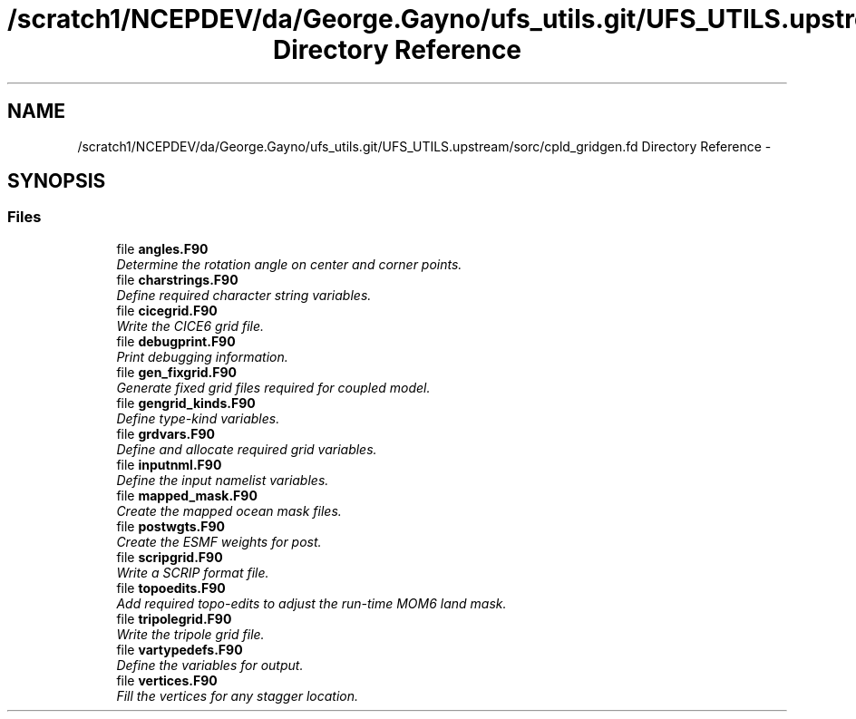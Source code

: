 .TH "/scratch1/NCEPDEV/da/George.Gayno/ufs_utils.git/UFS_UTILS.upstream/sorc/cpld_gridgen.fd Directory Reference" 3 "Wed Mar 13 2024" "Version 1.13.0" "cpld_gridgen" \" -*- nroff -*-
.ad l
.nh
.SH NAME
/scratch1/NCEPDEV/da/George.Gayno/ufs_utils.git/UFS_UTILS.upstream/sorc/cpld_gridgen.fd Directory Reference \- 
.SH SYNOPSIS
.br
.PP
.SS "Files"

.in +1c
.ti -1c
.RI "file \fBangles\&.F90\fP"
.br
.RI "\fIDetermine the rotation angle on center and corner points\&. \fP"
.ti -1c
.RI "file \fBcharstrings\&.F90\fP"
.br
.RI "\fIDefine required character string variables\&. \fP"
.ti -1c
.RI "file \fBcicegrid\&.F90\fP"
.br
.RI "\fIWrite the CICE6 grid file\&. \fP"
.ti -1c
.RI "file \fBdebugprint\&.F90\fP"
.br
.RI "\fIPrint debugging information\&. \fP"
.ti -1c
.RI "file \fBgen_fixgrid\&.F90\fP"
.br
.RI "\fIGenerate fixed grid files required for coupled model\&. \fP"
.ti -1c
.RI "file \fBgengrid_kinds\&.F90\fP"
.br
.RI "\fIDefine type-kind variables\&. \fP"
.ti -1c
.RI "file \fBgrdvars\&.F90\fP"
.br
.RI "\fIDefine and allocate required grid variables\&. \fP"
.ti -1c
.RI "file \fBinputnml\&.F90\fP"
.br
.RI "\fIDefine the input namelist variables\&. \fP"
.ti -1c
.RI "file \fBmapped_mask\&.F90\fP"
.br
.RI "\fICreate the mapped ocean mask files\&. \fP"
.ti -1c
.RI "file \fBpostwgts\&.F90\fP"
.br
.RI "\fICreate the ESMF weights for post\&. \fP"
.ti -1c
.RI "file \fBscripgrid\&.F90\fP"
.br
.RI "\fIWrite a SCRIP format file\&. \fP"
.ti -1c
.RI "file \fBtopoedits\&.F90\fP"
.br
.RI "\fIAdd required topo-edits to adjust the run-time MOM6 land mask\&. \fP"
.ti -1c
.RI "file \fBtripolegrid\&.F90\fP"
.br
.RI "\fIWrite the tripole grid file\&. \fP"
.ti -1c
.RI "file \fBvartypedefs\&.F90\fP"
.br
.RI "\fIDefine the variables for output\&. \fP"
.ti -1c
.RI "file \fBvertices\&.F90\fP"
.br
.RI "\fIFill the vertices for any stagger location\&. \fP"
.in -1c
